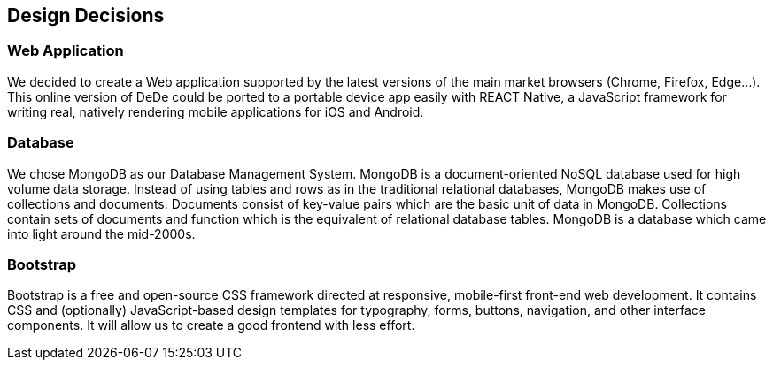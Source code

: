 [[section-design-decisions]]
== Design Decisions


=== Web Application
We decided to create a Web application supported by the latest versions of the main market browsers (Chrome, Firefox, Edge...). This online version of DeDe could be ported
to a portable device app easily with REACT Native, a JavaScript framework for writing real, natively rendering mobile applications for iOS and Android.


=== Database
We chose MongoDB as our Database Management System. MongoDB is a document-oriented NoSQL database used for high volume data storage. Instead of using tables and rows as in the traditional relational databases, MongoDB makes use of collections and documents. Documents consist of key-value pairs which are the basic unit of data in MongoDB. Collections contain sets of documents and function which is the equivalent of relational database tables. MongoDB is a database which came into light around the mid-2000s.


=== Bootstrap
Bootstrap is a free and open-source CSS framework directed at responsive, mobile-first front-end web development. It contains CSS and (optionally) JavaScript-based design templates for typography, forms, buttons, navigation, and other interface components. It will allow us to create a good frontend with less effort.
